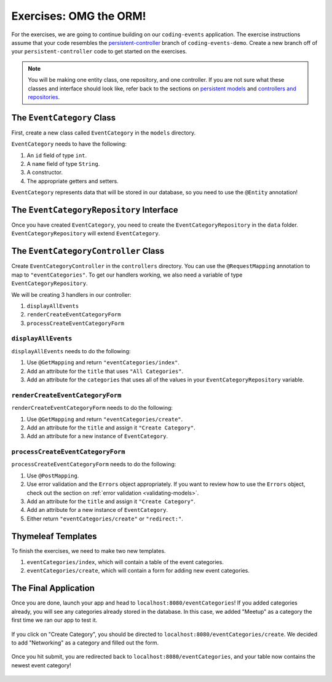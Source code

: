 .. _orm1-exercises:

Exercises: OMG the ORM!
=======================

For the exercises, we are going to continue building on our ``coding-events`` application.
The exercise instructions assume that your code resembles the 
`persistent-controller <https://github.com/LaunchCodeEducation/coding-events/tree/persistent-controller>`_ branch of ``coding-events-demo``.
Create a new branch off of your ``persistent-controller`` code to get started on the exercises. 

.. admonition:: Note

   You will be making one entity class, one repository, and one controller. If you are not sure what these classes and interface should look like, refer back to the sections on `persistent models <https://www.youtube.com/watch?v=YAISqYMOIAw>`_ and `controllers and repositories <https://www.youtube.com/watch?v=0eug2HI7rbo&t=128s>`_.

The ``EventCategory`` Class
---------------------------

First, create a new class called ``EventCategory`` in the ``models`` directory.

``EventCategory`` needs to have the following:

#. An ``id`` field of type ``int``.
#. A ``name`` field of type ``String``.
#. A constructor.
#. The appropriate getters and setters.

``EventCategory`` represents data that will be stored in our database, so you need to use the ``@Entity`` annotation!

The ``EventCategoryRepository`` Interface
-----------------------------------------

Once you have created ``EventCategory``, you need to create the ``EventCategoryRepository`` in the ``data`` folder.
``EventCategoryRepository`` will extend ``EventCategory``.

The ``EventCategoryController`` Class
-------------------------------------

Create ``EventCategoryController`` in the ``controllers`` directory.
You can use the ``@RequestMapping`` annotation to map to ``"eventCategories"``.
To get our handlers working, we also need a variable of type ``EventCategoryRepository``.

We will be creating 3 handlers in our controller:

#. ``displayAllEvents``
#. ``renderCreateEventCategoryForm``
#. ``processCreateEventCategoryForm``

``displayAllEvents``
^^^^^^^^^^^^^^^^^^^^

``displayAllEvents`` needs to do the following:

#. Use ``@GetMapping`` and return ``"eventCategories/index"``.
#. Add an attribute for the ``title`` that uses ``"All Categories"``.
#. Add an attribute for the ``categories`` that uses all of the values in your ``EventCategoryRepository`` variable.

``renderCreateEventCategoryForm``
^^^^^^^^^^^^^^^^^^^^^^^^^^^^^^^^^

``renderCreateEventCategoryForm`` needs to do the following:

#. Use ``@GetMapping`` and return ``"eventCategories/create"``.
#. Add an attribute for the ``title`` and assign it ``"Create Category"``.
#. Add an attribute for a new instance of ``EventCategory``.

``processCreateEventCategoryForm``
^^^^^^^^^^^^^^^^^^^^^^^^^^^^^^^^^^

``processCreateEventCategoryForm`` needs to do the following:

#. Use ``@PostMapping``.
#. Use error validation and the ``Errors`` object appropriately. If you want to review how to use the ``Errors`` object, check out the section on :ref:`error validation <validating-models>`.
#. Add an attribute for the ``title`` and assign it ``"Create Category"``.
#. Add an attribute for a new instance of ``EventCategory``.
#. Either return ``"eventCategories/create"`` or ``"redirect:"``.

Thymeleaf Templates
-------------------

To finish the exercises, we need to make two new templates.

#. ``eventCategories/index``, which will contain a table of the event categories.
#. ``eventCategories/create``, which will contain a form for adding new event categories.

The Final Application
---------------------

Once you are done, launch your app and head to ``localhost:8080/eventCategories``!
If you added categories already, you will see any categories already stored in the database.
In this case, we added "Meetup" as a category the first time we ran our app to test it.

.. figure:: figures/initialcategories.png
   :alt: Screenshot showing the categories table with only "Meetup" in it.

If you click on "Create Category", you should be directed to ``localhost:8080/eventCategories/create``.
We decided to add "Networking" as a category and filled out the form.

.. figure:: figures/categoryform.png
   :alt: Screenshot showing the category form filled out with the word "Networking".

Once you hit submit, you are redirected back to ``localhost:8080/eventCategories``, and your table now contains the newest event category!

.. figure:: figures/finalcategories.png
   :alt: Screenshot showing the categories table with "Meetup" and "Networking" in it.
